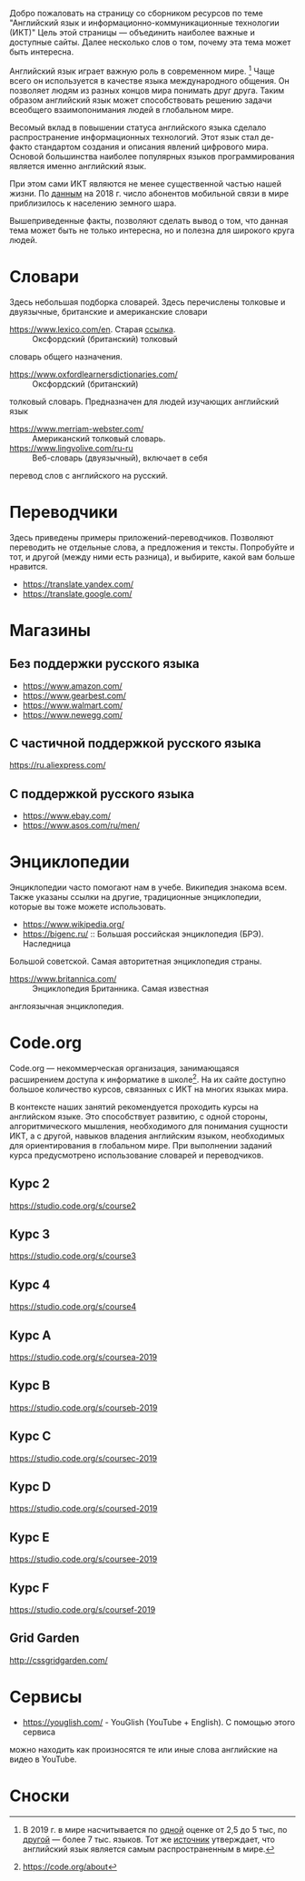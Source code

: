 Добро пожаловать на страницу со сборником ресурсов по теме 
 "Английский язык и информационно-коммуникационные технологии (ИКТ)"
 Цель этой страницы \mdash объединить наиболее важные и доступные сайты.
 Далее несколько слов о том, почему эта тема может быть интересна.

Английский язык играет важную роль в современном мире. [fn:1] Чаще всего он
 используется в качестве языка международного общения. Он 
 позволяет людям из разных концов мира понимать друг друга. Таким образом
 английский язык может способствовать решению задачи всеобщего взаимопонимания
 людей в глобальном мире.

Весомый вклад в повышении статуса английского языка сделало распространение 
 информационных технологий. Этот язык стал де-факто стандартом создания и
 описания явлений цифрового мира. Основой большинства наиболее
 популярных языков программирования является именно английский язык.

# ITU отчет по-русски https://www.itu.int/en/ITU-D/Statistics/Documents/publications/misr2018/MISR2018-ES-PDF-R.pdf
При этом сами ИКТ являются не менее существенной частью нашей жизни. По [[https://www.itu.int/en/ITU-D/Statistics/Documents/publications/misr2018/MISR-2018-Vol-1-E.pdf][данным]] 
 на 2018 г. число абонентов мобильной связи в мире приблизилось
 к населению земного шара. 

Вышеприведенные факты, позволяют сделать вывод о том, что данная тема может быть
 не только интересна, но и полезна для широкого круга людей.

# https://www.itu.int/en/ITU-D/Statistics/Documents/publications/misr2018/MISR-2018-Vol-1-E.pdf
# Он является языком 
# международного общения. А следователь

* Словари
Здесь небольшая подборка словарей. Здесь перечислены толковые и двуязычные, 
британские и американские словари
- https://www.lexico.com/en. Старая [[https://en.oxforddictionaries.com/][ссылка]]. :: Оксфордский (британский) толковый 
словарь общего назначения.
- https://www.oxfordlearnersdictionaries.com/ :: Оксфордский (британский) 
толковый словарь. Предназначен для людей изучающих английский язык 
- [[https://www.merriam-webster.com/]] :: Американский толковый словарь.
- [[https://www.lingvolive.com/ru-ru]] :: Веб-словарь (двуязычный), включает в себя 
перевод слов с английского на русский.
* Переводчики
Здесь приведены примеры приложений-переводчиков. Позволяют переводить не 
отдельные слова, а предложения и тексты. Попробуйте и тот, и другой (между ними
есть разница), и выбирите, какой вам больше нравится.
- https://translate.yandex.com/
- https://translate.google.com/
* Магазины
** Без поддержки русского языка
- https://www.amazon.com/
- https://www.gearbest.com/
- https://www.walmart.com/
- https://www.newegg.com/
** С частичной поддержкой русского языка
https://ru.aliexpress.com/
** С поддержкой русского языка
- https://www.ebay.com/
- https://www.asos.com/ru/men/
* Энциклопедии
Энциклопедии часто помогают нам в учебе. Википедия знакома всем. Также указаны
ссылки на другие, традиционные энциклопедии, которые вы тоже можете 
использовать.
- https://www.wikipedia.org/
- https://bigenc.ru/ :: Большая российская энциклопедия (БРЭ). Наследница
Большой советской. Самая авторитетная энциклопедия страны.
- https://www.britannica.com/ :: Энциклопедия Британника. Самая известная 
англоязычная энциклопедия.
* Code.org
# Course catalogue https://studio.code.org/courses 
# есть разница между страничками на русском и английском
Code.org \mdash некоммерческая организация, занимающаяся расширением доступа к 
информатике в школе[fn:2]. На их сайте доступно большое количество курсов,
связанных с ИКТ на  многих языках мира. 

В контексте наших занятий рекомендуется
проходить курсы на английском языке. Это способствует развитию, с одной стороны,
алгоритмического мышления, необходимого для понимания сущности ИКТ, а с другой,
навыков владения английским языком, необходимых для ориентирования в глобальном
мире. При выполнении заданий курса предусмотрено использование словарей и 
переводчиков.


# Это с одной стороны развивает
# навыки владения английским языком, а с другой стороны способствует развитию
# алгоритмического мышления, необходимого для понимания сути ИКТ.

** Курс 2
https://studio.code.org/s/course2
** Курс 3
https://studio.code.org/s/course3
** Курс 4
https://studio.code.org/s/course4
** Курс A
https://studio.code.org/s/coursea-2019
** Курс B
https://studio.code.org/s/courseb-2019
** Курс C
https://studio.code.org/s/coursec-2019
** Курс D
https://studio.code.org/s/coursed-2019
** Курс E
https://studio.code.org/s/coursee-2019
** Курс F
https://studio.code.org/s/coursef-2019
** Grid Garden
http://cssgridgarden.com/
* Сервисы
- https://youglish.com/ - YouGlish (YouTube + English). С помощью этого сервиса
можно находить как произносятся те или иные слова английские на видео в YouTube.
* Сноски

[fn:1] В 2019 г. в мире насчитывается по [[https://bigenc.ru/linguistics/text/4924604][одной]] оценке от 2,5 до 5 тыс, по
[[https://www.ethnologue.com/statistics][другой]] \mdash более 7 тыс. языков. Тот же [[https://www.ethnologue.com/language/eng][источник]] утверждает, что английский язык
является самым распространенным в мире.
[fn:2] https://code.org/about
